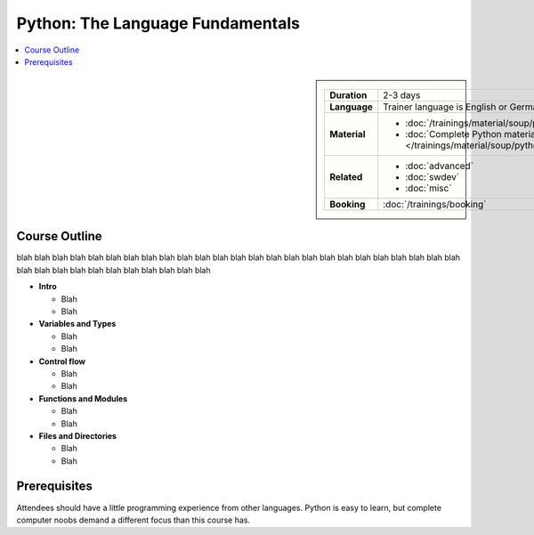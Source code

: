 .. .. .. meta::
.. ..    :description: Python basics: could be that you find yourself
.. ..                  programming useful things on day two
.. ..    :keywords: schulung, training, raspberry, programming, python,
.. ..               introduction, einführung, datatype, dictionary, list,
.. ..               tuple, mutable, immutable, function, class, exception,
.. ..               batteries, string, encoding, file


Python: The Language Fundamentals
=================================

.. contents::
   :local:

.. image:: /_images/python-logo-master-v3-TM.png
   :alt: Python logo
   :align: right
   :scale: 50%

.. sidebar::

   .. list-table::
      :align: left

      * * **Duration**
	* 2-3 days
      * * **Language**
	* Trainer language is English or German
      * * **Material**
	* * :doc:`/trainings/material/soup/python/basics/group`
	  * :doc:`Complete Python material
            </trainings/material/soup/python/group>`
      * * **Related**
	* * :doc:`advanced`
	  * :doc:`swdev`
	  * :doc:`misc`
      * * **Booking**
	* :doc:`/trainings/booking`

Course Outline
--------------

blah blah blah blah blah blah blah blah blah blah blah blah blah blah
blah blah blah blah blah blah blah blah blah blah blah blah blah blah
blah blah blah blah blah blah blah blah

* **Intro**

  * Blah
  * Blah

* **Variables and Types**

  * Blah
  * Blah

* **Control flow**

  * Blah
  * Blah

* **Functions and Modules**

  * Blah
  * Blah

* **Files and Directories**

  * Blah
  * Blah

Prerequisites
-------------

Attendees should have a little programming experience from other
languages. Python is easy to learn, but complete computer noobs demand
a different focus than this course has.

